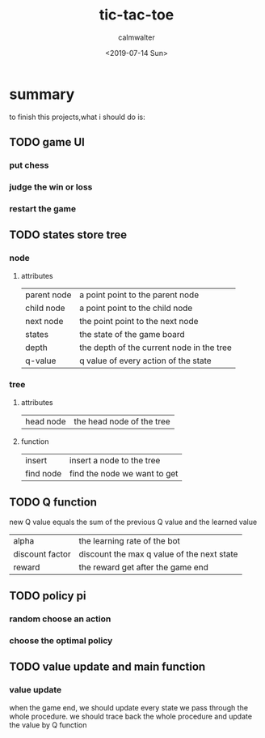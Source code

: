#+TITLE: tic-tac-toe
#+AUTHOR: calmwalter
#+DATE: <2019-07-14 Sun>


* summary
   to finish this projects,what i should do is:
** TODO game UI
*** put chess
*** judge the win or loss
*** restart the game
** TODO states store tree
*** node
**** attributes
      | parent node | a point point to the parent node          |
      | child node  | a point point to the child node           |
      | next node   | the point point to the next node          |
      | states      | the state of the game board               |
      | depth       | the depth of the current node in the tree |
      | q-value     | q value of every action of the state      | 
      
*** tree
**** attributes
      | head node | the head node of the tree |
**** function
      | insert    | insert a node to the tree    |
      | find node | find the node we want to get |

** TODO Q function
[[./a.png]]
new Q value equals the sum of the previous Q value and the learned value
| alpha           | the learning rate of the bot               |
| discount factor | discount the max q value of the next state |
| reward          | the reward get after the game end          |


** TODO policy pi
*** random choose an action
     
*** choose the optimal policy

** TODO value update and main function
*** value update
     when the game end, we should update every state we pass through the whole procedure.
     we should trace back the whole procedure and update the value by Q function
